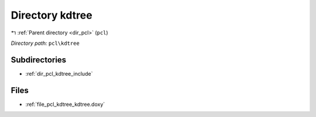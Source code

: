 .. _dir_pcl_kdtree:


Directory kdtree
================


|exhale_lsh| :ref:`Parent directory <dir_pcl>` (``pcl``)

.. |exhale_lsh| unicode:: U+021B0 .. UPWARDS ARROW WITH TIP LEFTWARDS

*Directory path:* ``pcl\kdtree``

Subdirectories
--------------

- :ref:`dir_pcl_kdtree_include`


Files
-----

- :ref:`file_pcl_kdtree_kdtree.doxy`


